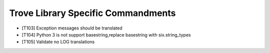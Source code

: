 Trove Library Specific Commandments
-------------------------------------

- [T103] Exception messages should be translated
- [T104] Python 3 is not support basestring,replace basestring with
  six.string_types
- [T105] Validate no LOG translations
